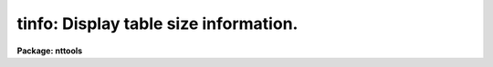 .. _tinfo:

tinfo: Display table size information.
======================================

**Package: nttools**

.. raw:: html

  <h3>Usage</h3>
  <!-- BeginSection: 'USAGE' -->
  <p>
  tinfo table
  </p>
  <!-- EndSection:   'USAGE' -->
  <h3>Description</h3>
  <!-- BeginSection: 'DESCRIPTION' -->
  <p>
  This task is used to display information about a table.
  This information includes
  such things as the number of rows and columns.
  The output is written to STDOUT by default.
  The first line of output for each table in the input list is the table
  name preceded by a # sign.
  The values for the last table in the list are also put into parameters
  for the 'tinfo' task so that other tasks in a script may use the values.
  </p>
  <p>
  The parameters 'nrows', 'ncols', 'npar', 'rowlen', 'rowused', 'allrows',
  'maxpar', 'maxcols', 'tbltype', 'subtype' and 'tblversion'
  are output parameters.
  Since they are set rather than read by 'tinfo',
  any value assigned by the user will be overwritten.
  </p>
  <!-- EndSection:   'DESCRIPTION' -->
  <h3>Parameters</h3>
  <!-- BeginSection: 'PARAMETERS' -->
  <dl>
  <dt><b>table [file name template]</b></dt>
  <!-- Sec='PARAMETERS' Level=0 Label='table' Line='table [file name template]' -->
  <dd>A list of tables for which size information is to be produced.
  </dd>
  </dl>
  <dl>
  <dt><b>(ttout = yes) [boolean]</b></dt>
  <!-- Sec='PARAMETERS' Level=0 Label='' Line='(ttout = yes) [boolean]' -->
  <dd>Display information on the terminal screen as it is being placed into
  parameters?  Setting 'ttout = no' will cause information to be placed
  only into task parameters.
  </dd>
  </dl>
  <dl>
  <dt><b>(nrows) [integer]</b></dt>
  <!-- Sec='PARAMETERS' Level=0 Label='' Line='(nrows) [integer]' -->
  <dd>The number of rows written to the table.
  This and all subsequent parameters are output task parameters;
  that is, they are written by the 'tinfo' task.
  </dd>
  </dl>
  <dl>
  <dt><b>(ncols) [integer]</b></dt>
  <!-- Sec='PARAMETERS' Level=0 Label='' Line='(ncols) [integer]' -->
  <dd>The number of columns in the table.
  </dd>
  </dl>
  <dl>
  <dt><b>(npar) [integer]</b></dt>
  <!-- Sec='PARAMETERS' Level=0 Label='' Line='(npar) [integer]' -->
  <dd>The number of header parameters in the table.
  </dd>
  </dl>
  <dl>
  <dt><b>(rowlen) [real]</b></dt>
  <!-- Sec='PARAMETERS' Level=0 Label='' Line='(rowlen) [real]' -->
  <dd>For a row-ordered table,
  'rowlen' is the amount of space allocated for each row in the table file.
  The unit of 'rowlen' is the size of a single-precision real number.
  This is only relevant for row-ordered STSDAS format tables.
  </dd>
  </dl>
  <dl>
  <dt><b>(rowused) [real]</b></dt>
  <!-- Sec='PARAMETERS' Level=0 Label='' Line='(rowused) [real]' -->
  <dd>'rowused' is the amount of the row length ('rowlen')
  that has actually been used
  by the columns that have been defined,
  in units of the size of a real number.
  For example, if a table contains three columns
  with data types integer, real and double precision,
  then 'rowused' would be four.
  If the table contains only one column of data type short,
  then 'rowused' would be 0.5.
  This is only relevant for row-ordered STSDAS format tables.
  </dd>
  </dl>
  <dl>
  <dt><b>(allrows) [integer]</b></dt>
  <!-- Sec='PARAMETERS' Level=0 Label='' Line='(allrows) [integer]' -->
  <dd>The number of allocated rows.
  This is relevant only for column-ordered STSDAS format tables.
  </dd>
  </dl>
  <dl>
  <dt><b>(maxpar) [integer]</b></dt>
  <!-- Sec='PARAMETERS' Level=0 Label='' Line='(maxpar) [integer]' -->
  <dd>The space allocated for header parameters.
  </dd>
  </dl>
  <dl>
  <dt><b>(maxcols) [integer]</b></dt>
  <!-- Sec='PARAMETERS' Level=0 Label='' Line='(maxcols) [integer]' -->
  <dd>The space allocated for column descriptors.
  </dd>
  </dl>
  <dl>
  <dt><b>(tbltype) [string]</b></dt>
  <!-- Sec='PARAMETERS' Level=0 Label='' Line='(tbltype) [string]' -->
  <dd>The table type, currently either <span style="font-family: monospace;">"stsdas"</span>, <span style="font-family: monospace;">"fits"</span> or <span style="font-family: monospace;">"text"</span>.
  <span style="font-family: monospace;">"stsdas"</span> is a machine dependent binary format,
  the default .tab format.
  <span style="font-family: monospace;">"fits"</span> means that the table is a TABLE or BINTABLE extension
  in a FITS file.
  <span style="font-family: monospace;">"text"</span> is an ASCII file in tabular format.
  See also 'subtype'.
  </dd>
  </dl>
  <dl>
  <dt><b>(subtype) [string]</b></dt>
  <!-- Sec='PARAMETERS' Level=0 Label='' Line='(subtype) [string]' -->
  <dd>For FITS tables the subtype can be either
  <span style="font-family: monospace;">"ascii"</span> (a TABLE extension) or <span style="font-family: monospace;">"binary"</span> (a BINTABLE extension).
  For text tables the subtype can be either
  <span style="font-family: monospace;">"simple"</span> or <span style="font-family: monospace;">"explicit column definitions"</span>.
  The latter subtype means there are column definition lines in the file,
  in the format:  <span style="font-family: monospace;">"#c column_name datatype print_format units"</span>.
  A simple text table has column names c1, c2, etc., and no units.
  For STSDAS format tables
  the subtype will be either <span style="font-family: monospace;">"row ordered"</span> or <span style="font-family: monospace;">"column ordered"</span>,
  which indicates the way the elements are stored in the table file.
  </dd>
  </dl>
  <dl>
  <dt><b>(tblversion) [integer]</b></dt>
  <!-- Sec='PARAMETERS' Level=0 Label='' Line='(tblversion) [integer]' -->
  <dd>The version code is an integer that identifies the version of
  the tables package that created or last modified the table.
  For STSDAS tables, the version code is stored in the table file;
  for other formats this parameter is just
  the current tables version code number.
  This number is zero for 'stsdas' and 'tables' versions 1.2.3 and earlier,
  the number is one for versions 1.3 through 1.3.3,
  the number is two beginning 1995 March 6,
  and the number is three beginning 1998 April 14.
  </dd>
  </dl>
  <!-- EndSection:   'PARAMETERS' -->
  <h3>Examples</h3>
  <!-- BeginSection: 'EXAMPLES' -->
  <p>
  1. Get size information about the file 'm87pol.tab',
  but do not print the information to STDOUT,
  just put the values into parameters.
  </p>
  <pre>
  	tt&gt; tinfo m87pol ttout=no
  </pre>
  <!-- EndSection:   'EXAMPLES' -->
  <h3>Bugs</h3>
  <!-- BeginSection: 'BUGS' -->
  <!-- EndSection:   'BUGS' -->
  <h3>References</h3>
  <!-- BeginSection: 'REFERENCES' -->
  <p>
  This task was written by Phil Hodge.
  </p>
  <!-- EndSection:   'REFERENCES' -->
  <h3>See also</h3>
  <!-- BeginSection: 'SEE ALSO' -->
  <p>
  tlcol
  </p>
  
  <!-- EndSection:    'SEE ALSO' -->
  
  <!-- Contents: 'NAME' 'USAGE' 'DESCRIPTION' 'PARAMETERS' 'EXAMPLES' 'BUGS' 'REFERENCES' 'SEE ALSO'  -->
  
